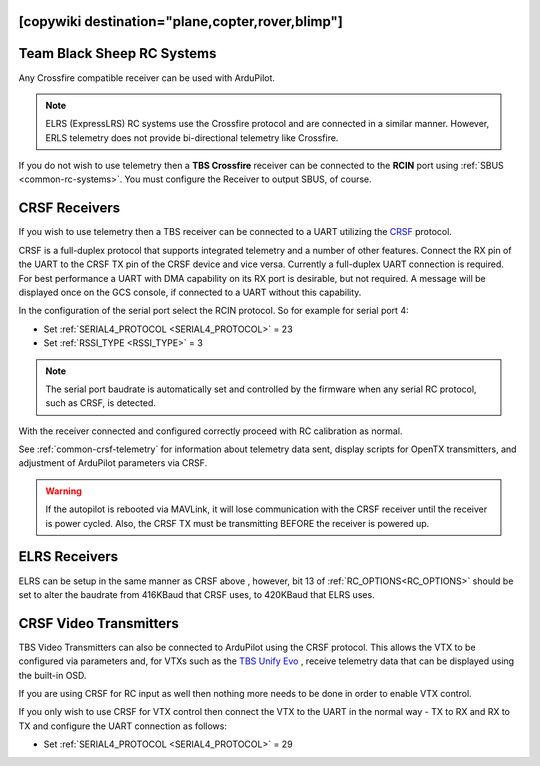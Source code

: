 .. _common-tbs-rc:
[copywiki destination="plane,copter,rover,blimp"]
===========================
Team Black Sheep RC Systems
===========================

Any Crossfire compatible receiver can be used with ArduPilot. 

.. note::  ELRS (ExpressLRS) RC systems use the Crossfire protocol and are connected in a similar manner. However, ERLS telemetry does not provide bi-directional telemetry like Crossfire.

If you do not wish to use telemetry then a **TBS Crossfire** receiver can be connected to the **RCIN** port using :ref:`SBUS <common-rc-systems>`. You must configure the Receiver to output SBUS, of course.

CRSF Receivers 
==============

If you wish to use telemetry then a TBS receiver can be connected to a UART utilizing the `CRSF <https://www.team-blacksheep.com/products/prod:crossfire_tx>`__ protocol.

CRSF is a full-duplex protocol that supports integrated telemetry and a number of other features. Connect the RX pin of the UART to the CRSF TX pin of the CRSF device and vice versa.
Currently a full-duplex UART connection is required. For best performance a UART with DMA capability on its RX port is desirable, but not required. A message will be displayed once on the GCS console, if connected to a UART without this capability.

In the configuration of the serial port select the RCIN protocol. So for example for serial port 4:

- Set :ref:`SERIAL4_PROTOCOL <SERIAL4_PROTOCOL>` = 23
- Set :ref:`RSSI_TYPE <RSSI_TYPE>` = 3

.. note:: The serial port baudrate is automatically set and controlled by the firmware when any serial RC protocol, such as CRSF, is detected.

With the receiver connected and configured correctly proceed with RC calibration as normal.

See :ref:`common-crsf-telemetry` for information about telemetry data sent, display scripts for OpenTX transmitters, and adjustment of ArduPilot parameters via CRSF.

.. warning:: If the autopilot is rebooted via MAVLink, it will lose communication with the CRSF receiver until the receiver is power cycled. Also, the CRSF TX must be transmitting BEFORE the receiver is powered up.

ELRS Receivers
==============

ELRS can be setup in the same manner as CRSF above , however, bit 13 of :ref:`RC_OPTIONS<RC_OPTIONS>` should be set to alter the baudrate from 416KBaud that CRSF uses, to 420KBaud that ELRS uses.

CRSF Video Transmitters
=======================

TBS Video Transmitters can also be connected to ArduPilot using the CRSF protocol. This allows the VTX to be configured via parameters and, for VTXs such as the `TBS Unify Evo <https://www.team-blacksheep.com/products/prod:tbs_unify_evo>`__ , receive telemetry data that can be displayed using the built-in OSD.

If you are using CRSF for RC input as well then nothing more needs to be done in order to enable VTX control.

If you only wish to use CRSF for VTX control then connect the VTX to the UART in the normal way - TX to RX and RX to TX and configure the UART connection as follows: 

- Set :ref:`SERIAL4_PROTOCOL <SERIAL4_PROTOCOL>` = 29
